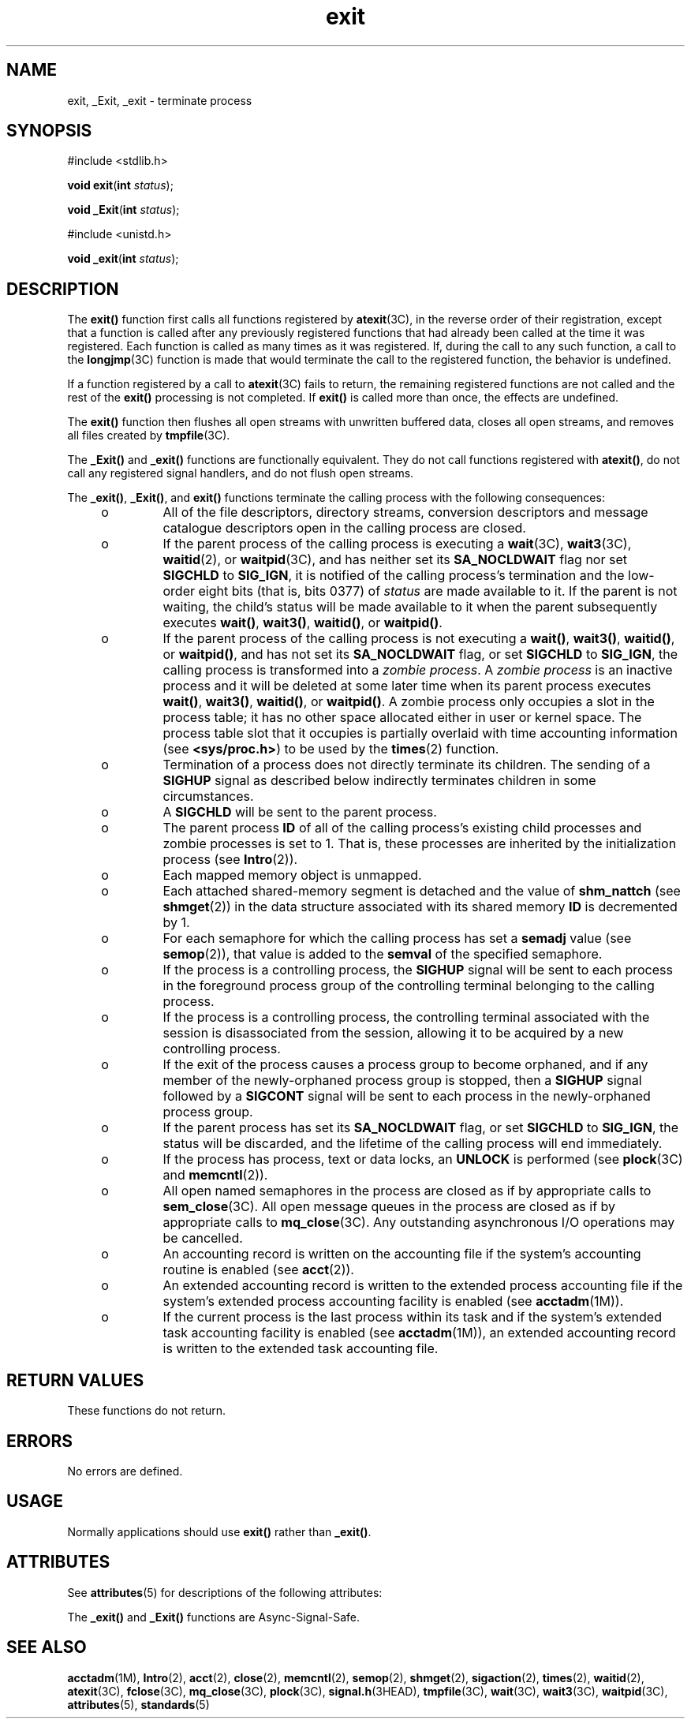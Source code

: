 '\" te
.\" Copyright (c) 2008, Sun Microsystems, Inc.  All Rights Reserved.
.\" Copyright 1989 AT&T
.\" Portions Copyright (c) 1992, X/Open Company Limited.  All Rights Reserved.
.\"
.\" Sun Microsystems, Inc. gratefully acknowledges The Open Group for
.\" permission to reproduce portions of its copyrighted documentation.
.\" Original documentation from The Open Group can be obtained online
.\" at http://www.opengroup.org/bookstore/.
.\"
.\" The Institute of Electrical and Electronics Engineers and The Open Group,
.\" have given us permission to reprint portions of their documentation.
.\"
.\" In the following statement, the phrase "this text" refers to portions
.\" of the system documentation.
.\"
.\" Portions of this text are reprinted and reproduced in electronic form in
.\" the Sun OS Reference Manual, from IEEE Std 1003.1, 2004 Edition, Standard
.\" for Information Technology -- Portable Operating System Interface (POSIX),
.\" The Open Group Base Specifications Issue 6, Copyright (C) 2001-2004 by the
.\" Institute of Electrical and Electronics Engineers, Inc and The Open Group.
.\" In the event of any discrepancy between these versions and the original
.\" IEEE and The Open Group Standard, the original IEEE and The Open Group
.\" Standard is the referee document.
.\"
.\" The original Standard can be obtained online at
.\" http://www.opengroup.org/unix/online.html.
.\"
.\" This notice shall appear on any product containing this material.
.\"
.\" CDDL HEADER START
.\"
.\" The contents of this file are subject to the terms of the
.\" Common Development and Distribution License (the "License").
.\" You may not use this file except in compliance with the License.
.\"
.\" You can obtain a copy of the license at usr/src/OPENSOLARIS.LICENSE
.\" or http://www.opensolaris.org/os/licensing.
.\" See the License for the specific language governing permissions
.\" and limitations under the License.
.\"
.\" When distributing Covered Code, include this CDDL HEADER in each
.\" file and include the License file at usr/src/OPENSOLARIS.LICENSE.
.\" If applicable, add the following below this CDDL HEADER, with the
.\" fields enclosed by brackets "[]" replaced with your own identifying
.\" information: Portions Copyright [yyyy] [name of copyright owner]
.\"
.\" CDDL HEADER END
.TH exit 2 "5 Feb 2008" "SunOS 5.11" "System Calls"
.SH NAME
exit, _Exit, _exit \- terminate process
.SH SYNOPSIS
.LP
.nf
#include <stdlib.h>

\fBvoid\fR \fBexit\fR(\fBint\fR \fIstatus\fR);
.fi

.LP
.nf
\fBvoid\fR \fB_Exit\fR(\fBint\fR \fIstatus\fR);
.fi

.LP
.nf
#include <unistd.h>

\fBvoid\fR \fB_exit\fR(\fBint\fR \fIstatus\fR);
.fi

.SH DESCRIPTION
.sp
.LP
The
.B exit()
function first calls all functions registered by
.BR atexit (3C),
in the reverse order of their registration, except that a
function is called after any previously registered functions that had
already been called at the time it was registered. Each function is called
as many times as it was registered. If, during the call to any such
function, a call to the \fBlongjmp\fR(3C) function is made that would
terminate the call to the registered function, the behavior is undefined.
.sp
.LP
If a function registered by a call to \fBatexit\fR(3C) fails to return, the
remaining registered functions are not called and the rest of the
\fBexit()\fR processing is not completed. If \fBexit()\fR is called more
than once, the effects are undefined.
.sp
.LP
The
.B exit()
function then flushes all open streams with unwritten
buffered data, closes all open streams, and removes all files created by
.BR tmpfile (3C).
.sp
.LP
The
.B _Exit()
and
.B _exit()
functions are functionally equivalent.
They do not call functions registered with
.BR atexit() ,
do not call any
registered signal handlers, and do not flush open streams.
.sp
.LP
The
.BR _exit() ,
.BR _Exit() ,
and
.B exit()
functions terminate the
calling process with the following consequences:
.RS +4
.TP
.ie t \(bu
.el o
All of the file descriptors, directory streams, conversion descriptors and
message catalogue descriptors open in the calling process are closed.
.RE
.RS +4
.TP
.ie t \(bu
.el o
If the parent process of the calling process is executing a
.BR wait (3C),
.BR wait3 (3C),
.BR waitid (2),
or
.BR waitpid "(3C), and has neither set"
its
.B SA_NOCLDWAIT
flag nor set
.B SIGCHLD
to
.BR SIG_IGN ,
it is
notified of the calling process's termination and the low-order eight bits
(that is, bits 0377) of
.I status
are made available to it.  If the
parent is not waiting, the child's status will be made available to it when
the parent subsequently executes
.BR wait() ,
.BR wait3() ,
.BR waitid() ,
or
.BR waitpid() .
.RE
.RS +4
.TP
.ie t \(bu
.el o
If the parent process of the calling process is not executing a
.BR wait() ,
.BR wait3() ,
.BR waitid() ,
or
.BR waitpid() ,
and has not
set its
.B SA_NOCLDWAIT
flag, or set
.B SIGCHLD
to
.BR SIG_IGN ,
the
calling process is transformed into a
.IR "zombie process" .
A \fIzombie
process\fR is an inactive process and it will be deleted at some later time
when its parent process executes
.BR wait() ,
.BR wait3() ,
.BR waitid() ,
or
.BR waitpid() .
A zombie process only occupies a slot in
the process table; it has no other space allocated either in user or kernel
space. The process table slot that it occupies is partially overlaid with
time accounting information (see
.BR <sys/proc.h> )
to be used by the
.BR times (2)
function.
.RE
.RS +4
.TP
.ie t \(bu
.el o
Termination of a process does not directly terminate its children. The
sending of a
.B SIGHUP
signal as described below indirectly terminates
children in some circumstances.
.RE
.RS +4
.TP
.ie t \(bu
.el o
A
.B SIGCHLD
will be sent to the parent process.
.RE
.RS +4
.TP
.ie t \(bu
.el o
The parent process
.B ID
of all of the calling process's existing child
processes and zombie processes is set to 1. That is, these processes are
inherited by the initialization process (see
.BR Intro (2)).
.RE
.RS +4
.TP
.ie t \(bu
.el o
Each mapped memory object is unmapped.
.RE
.RS +4
.TP
.ie t \(bu
.el o
Each attached shared-memory segment is detached and the value of
\fBshm_nattch\fR (see
.BR shmget (2))
in the data structure associated with
its shared memory
.B ID
is decremented by 1.
.RE
.RS +4
.TP
.ie t \(bu
.el o
For each semaphore for which the calling process has set a
.BR semadj
value (see
.BR semop (2)),
that value is added to the
.B semval
of the
specified semaphore.
.RE
.RS +4
.TP
.ie t \(bu
.el o
If the process is a controlling process, the
.B SIGHUP
signal will be
sent to each process in the foreground process group of the controlling
terminal belonging to the calling process.
.RE
.RS +4
.TP
.ie t \(bu
.el o
If the process is a controlling process, the controlling terminal
associated with the session is disassociated from the session, allowing it
to be acquired by a new controlling process.
.RE
.RS +4
.TP
.ie t \(bu
.el o
If the exit of the process causes a process group to become orphaned, and
if any member of the newly-orphaned process group is stopped, then a
\fBSIGHUP\fR signal followed by a \fBSIGCONT\fR signal will be sent to each
process in the newly-orphaned process group.
.RE
.RS +4
.TP
.ie t \(bu
.el o
If the parent process has set its
.B SA_NOCLDWAIT
flag, or set
\fBSIGCHLD\fR to
.BR SIG_IGN ,
the status will be discarded, and the
lifetime of the calling process will end immediately.
.RE
.RS +4
.TP
.ie t \(bu
.el o
If the process has process, text or data locks, an
.B UNLOCK
is
performed (see
.BR plock (3C)
and
.BR memcntl (2)).
.RE
.RS +4
.TP
.ie t \(bu
.el o
All open named semaphores in the process are closed as if by appropriate
calls to
.BR sem_close "(3C). All open message queues in the process are"
closed as if by appropriate calls to
.BR mq_close "(3C). Any outstanding"
asynchronous I/O operations may be cancelled.
.RE
.RS +4
.TP
.ie t \(bu
.el o
An accounting record is written on the accounting file if the system's
accounting routine is enabled (see
.BR acct (2)).
.RE
.RS +4
.TP
.ie t \(bu
.el o
An extended accounting record is written to the extended process accounting
file if the system's extended process accounting facility is enabled (see
.BR acctadm (1M)).
.RE
.RS +4
.TP
.ie t \(bu
.el o
If the current process is the last process within its task and if the
system's extended task accounting facility is enabled (see
.BR acctadm (1M)),
an extended accounting record is written to the extended
task accounting file.
.RE
.SH RETURN VALUES
.sp
.LP
These functions do not return.
.SH ERRORS
.sp
.LP
No errors are defined.
.SH USAGE
.sp
.LP
Normally applications should use
.B exit()
rather than
.BR _exit() .
.SH ATTRIBUTES
.sp
.LP
See
.BR attributes (5)
for descriptions of the following attributes:
.sp

.sp
.TS
tab() box;
cw(2.75i) |cw(2.75i)
lw(2.75i) |lw(2.75i)
.
ATTRIBUTE TYPEATTRIBUTE VALUE
_
Interface StabilityCommitted
_
MT-LevelSee below.
_
StandardSee \fBstandards\fR(5).
.TE

.sp
.LP
The
.B _exit()
and
.B _Exit()
functions are Async-Signal-Safe.
.SH SEE ALSO
.sp
.LP
.BR acctadm (1M),
.BR Intro (2),
.BR acct (2),
.BR close (2),
.BR memcntl (2),
.BR semop (2),
.BR shmget (2),
.BR sigaction (2),
.BR times (2),
.BR waitid (2),
.BR atexit (3C),
.BR fclose (3C),
.BR mq_close (3C),
.BR plock (3C),
.BR signal.h (3HEAD),
.BR tmpfile (3C),
.BR wait (3C),
.BR wait3 (3C),
.BR waitpid (3C),
.BR attributes (5),
.BR standards (5)
